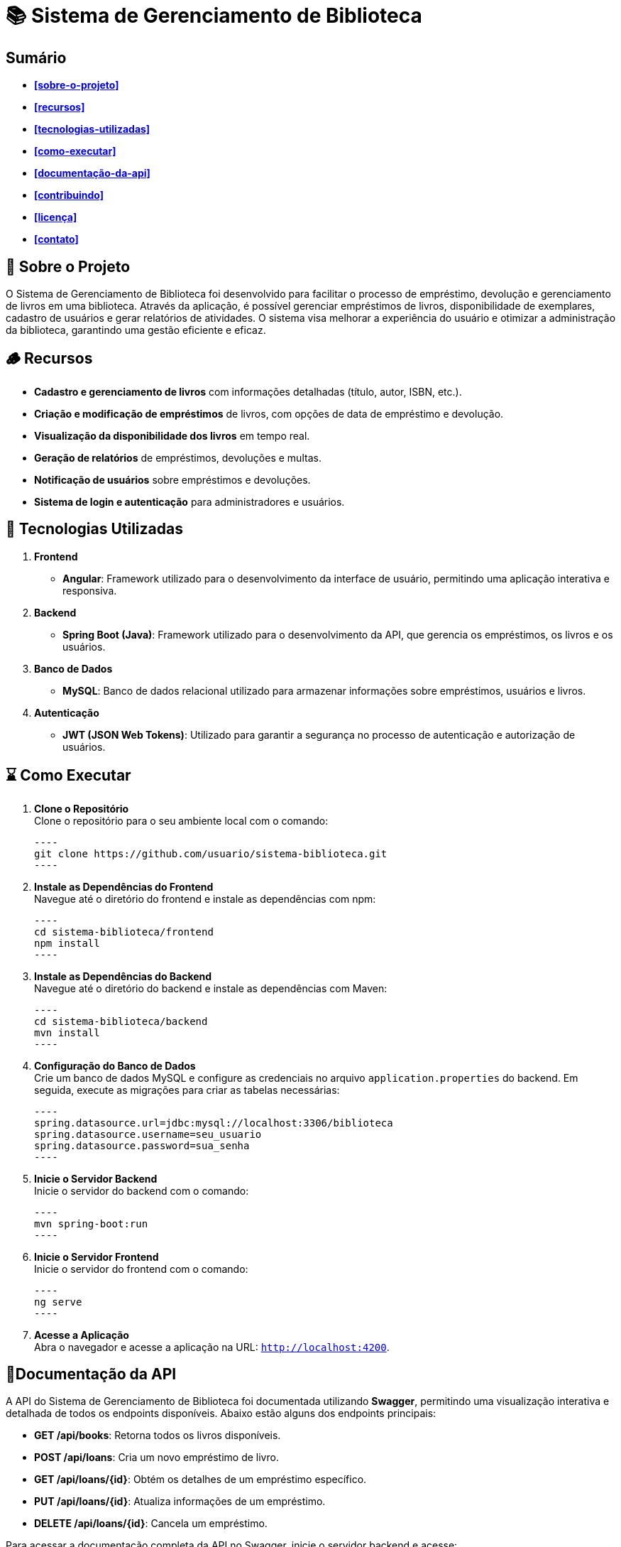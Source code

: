 = 📚 **Sistema de Gerenciamento de Biblioteca**

toc::[]

== Sumário
* **<<sobre-o-projeto>>**
* **<<recursos>>**
* **<<tecnologias-utilizadas>>**
* **<<como-executar>>**
* **<<documentação-da-api>>**
* **<<contribuindo>>**
* **<<licença>>**
* **<<contato>>**

== 🗿 Sobre o Projeto

O Sistema de Gerenciamento de Biblioteca foi desenvolvido para facilitar o
processo de empréstimo, devolução e gerenciamento de livros em uma
biblioteca. Através da aplicação, é possível gerenciar empréstimos de livros,
disponibilidade de exemplares, cadastro de usuários e gerar relatórios de
atividades. O sistema visa melhorar a experiência do usuário e otimizar a
administração da biblioteca, garantindo uma gestão eficiente e eficaz.

== 🪵 Recursos

* **Cadastro e gerenciamento de livros** com informações detalhadas
(título, autor, ISBN, etc.).
* **Criação e modificação de empréstimos** de livros, com opções de data
de empréstimo e devolução.
* **Visualização da disponibilidade dos livros** em tempo real.
* **Geração de relatórios** de empréstimos, devoluções e multas.
* **Notificação de usuários** sobre empréstimos e devoluções.
* **Sistema de login e autenticação** para administradores e usuários.

== 🚀 Tecnologias Utilizadas
. **Frontend**
* **Angular**: Framework utilizado para o desenvolvimento da
interface de usuário, permitindo uma aplicação interativa e
responsiva.

. **Backend**
* **Spring Boot (Java)**: Framework utilizado para o desenvolvimento
da API, que gerencia os empréstimos, os livros e os usuários.

. **Banco de Dados**
* **MySQL**: Banco de dados relacional utilizado para armazenar
informações sobre empréstimos, usuários e livros.

. **Autenticação**
* **JWT (JSON Web Tokens)**: Utilizado para garantir a segurança
no processo de autenticação e autorização de usuários.

== ⌛ Como Executar

. **Clone o Repositório** +
Clone o repositório para o seu ambiente local com o comando:

   ----
   git clone https://github.com/usuario/sistema-biblioteca.git
   ----

. **Instale as Dependências do Frontend** +
Navegue até o diretório do frontend e instale as dependências com npm:

   ----
   cd sistema-biblioteca/frontend
   npm install
   ----

. **Instale as Dependências do Backend** +
Navegue até o diretório do backend e instale as dependências com Maven:

   ----
   cd sistema-biblioteca/backend
   mvn install
   ----

. **Configuração do Banco de Dados** +
Crie um banco de dados MySQL e configure as credenciais no arquivo `application.properties` do backend. Em seguida, execute as migrações para criar as tabelas necessárias:

   ----
   spring.datasource.url=jdbc:mysql://localhost:3306/biblioteca
   spring.datasource.username=seu_usuario
   spring.datasource.password=sua_senha
   ----

. **Inicie o Servidor Backend** +
Inicie o servidor do backend com o comando:

   ----
   mvn spring-boot:run
   ----

. **Inicie o Servidor Frontend** +
Inicie o servidor do frontend com o comando:

   ----
   ng serve
   ----

. **Acesse a Aplicação** +
Abra o navegador e acesse a aplicação na URL: `http://localhost:4200`.

== 📄Documentação da API

A API do Sistema de Gerenciamento de Biblioteca foi documentada
utilizando **Swagger**, permitindo uma visualização interativa e detalhada de
todos os endpoints disponíveis. Abaixo estão alguns dos endpoints principais:

* **GET /api/books**: Retorna todos os livros disponíveis.
* **POST /api/loans**: Cria um novo empréstimo de livro.
* **GET /api/loans/{id}**: Obtém os detalhes de um empréstimo específico.
* **PUT /api/loans/{id}**: Atualiza informações de um empréstimo.
* **DELETE /api/loans/{id}**: Cancela um empréstimo.

Para acessar a documentação completa da API no Swagger, inicie o servidor
backend e acesse: `http://localhost:8080/swagger-ui.html`

== 🧰 Contribuindo

. Faça um fork do repositório.
. Crie uma nova branch (git checkout -b feature-nome-da-feature).
. Faça as alterações e commit (git commit -am 'Adiciona nova feature').
. Envie para o repositório original (git push origin feature-nome-da-feature).
. Abra um pull request descrevendo as mudanças feitas.

== ✅ Licença
Este projeto está licenciado sob a Licença MIT - veja o arquivo `LICENSE` para
mais detalhes.

== 📞 Contato

Se você tiver alguma dúvida ou sugestão, entre em contato com a equipe de
desenvolvimento:

* **Email**: contato@biblioteca.com
* **Telefone**: +55 11 98765-4321
